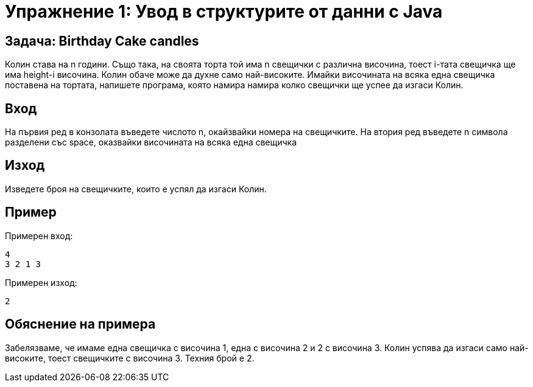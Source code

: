 = Упражнение 1: Увод в структурите от данни с Java

== Задача: Birthday Cake candles

Колин става на n години. Също така, на своята торта той има n свещички с различна височина, тоест i-тата свещичка ще има height-i височина.
Колин обаче може да духне само най-високите.
Имайки височината на всяка една свещичка поставена на тортата, напишете програма, която намира намира колко свещички ще успее да изгаси Колин.

== Вход 

На първия ред в конзолата въведете числото n, окайзвайки номера на свещичките.
На втория ред въведете n символа разделени със space, оказвайки височината на всяка една свещичка 

== Изход
Изведете броя на свещичките, които е успял да изгаси Колин.

== Пример 
Примерен вход:

	4
	3 2 1 3
	
Примерен изход:
	
	2
	
== Обяснение на примера
Забелязваме, че имаме една свещичка с височина 1, една с височина 2 и 2 с височина 3. Колин успява да изгаси само най-високите, тоест свещичките с височина 3. Техния брой е 2.

